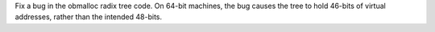 Fix a bug in the obmalloc radix tree code.  On 64-bit machines, the bug
causes the tree to hold 46-bits of virtual addresses, rather than the
intended 48-bits.
